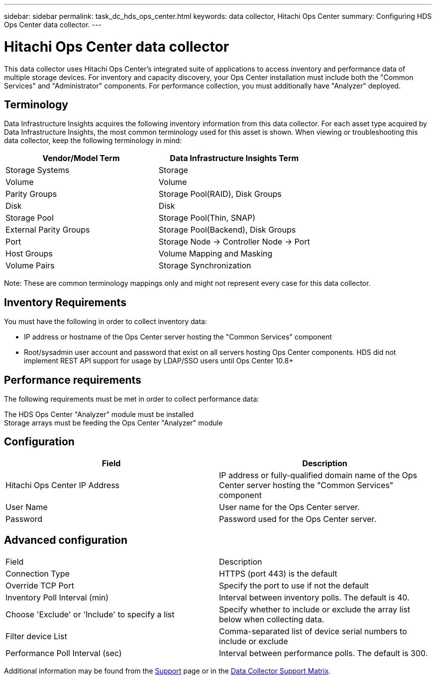 ---
sidebar: sidebar
permalink: task_dc_hds_ops_center.html
keywords: data collector, Hitachi Ops Center
summary: Configuring HDS Ops Center data collector.
---

= Hitachi Ops Center data collector
:hardbreaks:
:toclevels: 2
:nofooter:
:icons: font
:linkattrs:
:imagesdir: ./media/

[.lead] 
This data collector uses Hitachi Ops Center's integrated suite of applications to access inventory and performance data of multiple storage devices. For inventory and capacity discovery, your Ops Center installation must include both the "Common Services" and "Administrator" components. For performance collection, you must additionally have "Analyzer" deployed.

== Terminology 

Data Infrastructure Insights acquires the following inventory information from this data collector. For each asset type acquired by Data Infrastructure Insights, the most common terminology used for this asset is shown. When viewing or troubleshooting this data collector, keep the following terminology in mind:

[cols=2*, options="header", cols"50,50"]
|===
|Vendor/Model Term|Data Infrastructure Insights Term 
|Storage Systems|Storage
|Volume|Volume
|Parity Groups|Storage Pool(RAID), Disk Groups
|Disk|Disk
|Storage Pool|Storage Pool(Thin, SNAP)
|External Parity Groups|Storage Pool(Backend), Disk Groups
|Port|Storage Node → Controller Node → Port
|Host Groups|Volume Mapping and Masking
|Volume Pairs|Storage Synchronization
|===

Note: These are common terminology mappings only and might not represent every case for this data collector. 

== Inventory Requirements

You must have the following in order to collect inventory data:

* IP address or hostname of the Ops Center server hosting the "Common Services" component
* Root/sysadmin user account and password that exist on all servers hosting Ops Center components. HDS did not implement REST API support for usage by LDAP/SSO users until Ops Center 10.8+


== Performance requirements 

The following requirements must be met in order to collect performance data:

The HDS Ops Center "Analyzer" module must be installed
Storage arrays must be feeding the Ops Center "Analyzer" module


== Configuration

[cols=2*, options="header", cols"50,50"]
|===
|Field|Description
|Hitachi Ops Center IP Address |IP address or fully-qualified domain name of the Ops Center server hosting the "Common Services" component
|User Name |User name for the Ops Center server. 
|Password|Password used for the Ops Center server. 
|===

== Advanced configuration

|===
|Field|Description
|Connection Type|HTTPS (port 443) is the default
|Override TCP Port |Specify the port to use if not the default 
|Inventory Poll Interval (min)|	Interval between inventory polls. The default is 40.  
|Choose 'Exclude' or 'Include' to specify a list|Specify whether to include or exclude the array list below when collecting data.
|Filter device List|Comma-separated list of device serial numbers to include or exclude
|Performance Poll Interval (sec)|Interval between performance polls. The default is 300.
|===

////
== Troubleshooting
Some things to try if you encounter problems with this data collector:

==== Inventory

[cols=2*, options="header", cols"50,50"]
|===
|Problem:|Try this:
|Error: Error message seen showing a IP/hostname and port number the collector is not set to use
|This will be indicative that the collector is able to speak to Common Services, learns where Administrator and Analyzer are, 
| and is subsequently having difficulty to speak to them. If a HTTP 40x error is observed, this likely means you are attempting to use a non root/sysadmin account
| If a HTTP 5xx error is observed, that is likely a problem with the Ops Center module in question
|===


////

Additional information may be found from the link:concept_requesting_support.html[Support] page or in the link:reference_data_collector_support_matrix.html[Data Collector Support Matrix].

